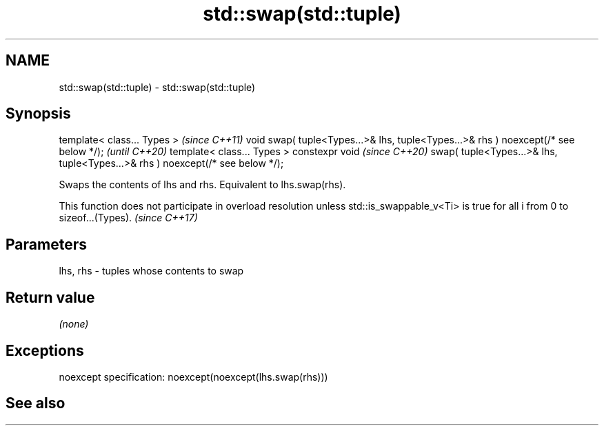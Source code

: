 .TH std::swap(std::tuple) 3 "2020.03.24" "http://cppreference.com" "C++ Standard Libary"
.SH NAME
std::swap(std::tuple) \- std::swap(std::tuple)

.SH Synopsis

template< class... Types >                                                          \fI(since C++11)\fP
void swap( tuple<Types...>& lhs, tuple<Types...>& rhs ) noexcept(/* see below */);  \fI(until C++20)\fP
template< class... Types >
constexpr void                                                                      \fI(since C++20)\fP
swap( tuple<Types...>& lhs, tuple<Types...>& rhs ) noexcept(/* see below */);

Swaps the contents of lhs and rhs. Equivalent to lhs.swap(rhs).

This function does not participate in overload resolution unless std::is_swappable_v<Ti> is true for all i from 0 to sizeof...(Types). \fI(since C++17)\fP


.SH Parameters


lhs, rhs - tuples whose contents to swap


.SH Return value

\fI(none)\fP

.SH Exceptions

noexcept specification:
noexcept(noexcept(lhs.swap(rhs)))

.SH See also






